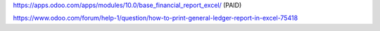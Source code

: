 https://apps.odoo.com/apps/modules/10.0/base_financial_report_excel/ (PAID)

https://www.odoo.com/forum/help-1/question/how-to-print-general-ledger-report-in-excel-75418